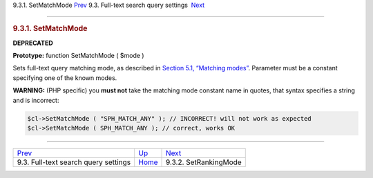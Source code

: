 .. raw:: html

   <div class="navheader">

9.3.1. SetMatchMode
`Prev <api-funcgroup-fulltext-query-settings.html>`__ 
9.3. Full-text search query settings
 `Next <api-func-setrankingmode.html>`__

--------------

.. raw:: html

   </div>

.. raw:: html

   <div class="sect2">

.. raw:: html

   <div class="titlepage">

.. raw:: html

   <div>

.. raw:: html

   <div>

.. rubric:: 9.3.1. SetMatchMode
   :name: setmatchmode
   :class: title

.. raw:: html

   </div>

.. raw:: html

   </div>

.. raw:: html

   </div>

**DEPRECATED**

**Prototype:** function SetMatchMode ( $mode )

Sets full-text query matching mode, as described in `Section 5.1,
“Matching modes” <matching-modes.html>`__. Parameter must be a constant
specifying one of the known modes.

**WARNING:** (PHP specific) you **must not** take the matching mode
constant name in quotes, that syntax specifies a string and is
incorrect:

.. code:: programlisting

    $cl->SetMatchMode ( "SPH_MATCH_ANY" ); // INCORRECT! will not work as expected
    $cl->SetMatchMode ( SPH_MATCH_ANY ); // correct, works OK

.. raw:: html

   </div>

.. raw:: html

   <div class="navfooter">

--------------

+----------------------------------------------------------+-------------------------------------------------------+--------------------------------------------+
| `Prev <api-funcgroup-fulltext-query-settings.html>`__    | `Up <api-funcgroup-fulltext-query-settings.html>`__   |  `Next <api-func-setrankingmode.html>`__   |
+----------------------------------------------------------+-------------------------------------------------------+--------------------------------------------+
| 9.3. Full-text search query settings                     | `Home <index.html>`__                                 |  9.3.2. SetRankingMode                     |
+----------------------------------------------------------+-------------------------------------------------------+--------------------------------------------+

.. raw:: html

   </div>
